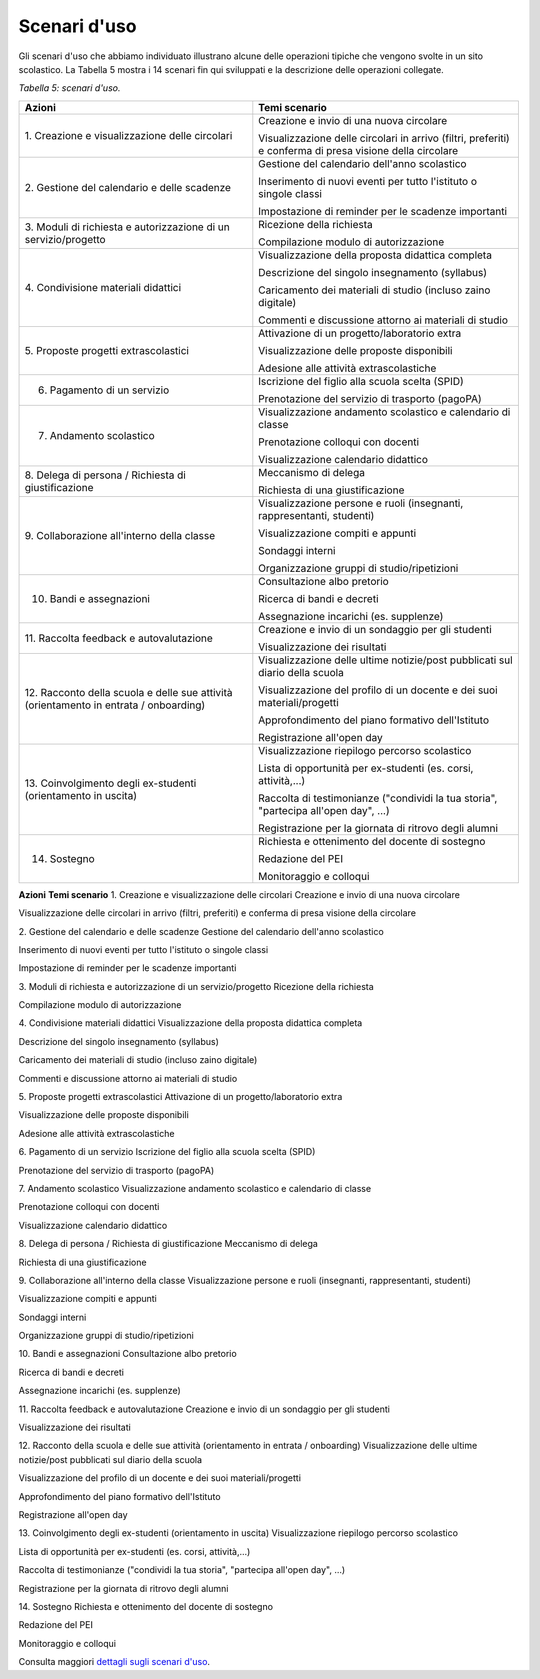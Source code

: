 .. _scenari-duso:

Scenari d'uso
=============

Gli scenari d'uso che abbiamo individuato illustrano alcune delle
operazioni tipiche che vengono svolte in un sito scolastico. La Tabella
5 mostra i 14 scenari fin qui sviluppati e la descrizione delle
operazioni collegate.

*Tabella 5: scenari d'uso.*

+-----------------------------------+-----------------------------------+
| **Azioni**                        | **Temi scenario**                 |
+===================================+===================================+
| 1. Creazione e visualizzazione    | Creazione e invio di una nuova    |
| delle circolari                   | circolare                         |
|                                   |                                   |
|                                   | Visualizzazione delle circolari   |
|                                   | in arrivo (filtri, preferiti) e   |
|                                   | conferma di presa visione della   |
|                                   | circolare                         |
+-----------------------------------+-----------------------------------+
| 2. Gestione del calendario e      | Gestione del calendario dell'anno |
| delle scadenze                    | scolastico                        |
|                                   |                                   |
|                                   | Inserimento di nuovi eventi per   |
|                                   | tutto l'istituto o singole classi |
|                                   |                                   |
|                                   | Impostazione di reminder per le   |
|                                   | scadenze importanti               |
+-----------------------------------+-----------------------------------+
| 3. Moduli di richiesta e          | Ricezione della richiesta         |
| autorizzazione di un              |                                   |
| servizio/progetto                 | Compilazione modulo di            |
|                                   | autorizzazione                    |
+-----------------------------------+-----------------------------------+
| 4. Condivisione materiali         | Visualizzazione della proposta    |
| didattici                         | didattica completa                |
|                                   |                                   |
|                                   | Descrizione del singolo           |
|                                   | insegnamento (syllabus)           |
|                                   |                                   |
|                                   | Caricamento dei materiali di      |
|                                   | studio (incluso zaino digitale)   |
|                                   |                                   |
|                                   | Commenti e discussione attorno ai |
|                                   | materiali di studio               |
+-----------------------------------+-----------------------------------+
| 5. Proposte progetti              | Attivazione di un                 |
| extrascolastici                   | progetto/laboratorio extra        |
|                                   |                                   |
|                                   | Visualizzazione delle proposte    |
|                                   | disponibili                       |
|                                   |                                   |
|                                   | Adesione alle attività            |
|                                   | extrascolastiche                  |
+-----------------------------------+-----------------------------------+
| 6. Pagamento di un servizio       | Iscrizione del figlio alla scuola |
|                                   | scelta (SPID)                     |
|                                   |                                   |
|                                   | Prenotazione del servizio di      |
|                                   | trasporto (pagoPA)                |
+-----------------------------------+-----------------------------------+
| 7. Andamento scolastico           | Visualizzazione andamento         |
|                                   | scolastico e calendario di classe |
|                                   |                                   |
|                                   | Prenotazione colloqui con docenti |
|                                   |                                   |
|                                   | Visualizzazione calendario        |
|                                   | didattico                         |
+-----------------------------------+-----------------------------------+
| 8. Delega di persona / Richiesta  | Meccanismo di delega              |
| di giustificazione                |                                   |
|                                   | Richiesta di una giustificazione  |
+-----------------------------------+-----------------------------------+
| 9. Collaborazione all'interno     | Visualizzazione persone e ruoli   |
| della classe                      | (insegnanti, rappresentanti,      |
|                                   | studenti)                         |
|                                   |                                   |
|                                   | Visualizzazione compiti e appunti |
|                                   |                                   |
|                                   | Sondaggi interni                  |
|                                   |                                   |
|                                   | Organizzazione gruppi di          |
|                                   | studio/ripetizioni                |
+-----------------------------------+-----------------------------------+
| 10. Bandi e assegnazioni          | Consultazione albo pretorio       |
|                                   |                                   |
|                                   | Ricerca di bandi e decreti        |
|                                   |                                   |
|                                   | Assegnazione incarichi (es.       |
|                                   | supplenze)                        |
+-----------------------------------+-----------------------------------+
| 11. Raccolta feedback e           | Creazione e invio di un sondaggio |
| autovalutazione                   | per gli studenti                  |
|                                   |                                   |
|                                   | Visualizzazione dei risultati     |
+-----------------------------------+-----------------------------------+
| 12. Racconto della scuola e delle | Visualizzazione delle ultime      |
| sue attività (orientamento in     | notizie/post pubblicati sul       |
| entrata / onboarding)             | diario della scuola               |
|                                   |                                   |
|                                   | Visualizzazione del profilo di un |
|                                   | docente e dei suoi                |
|                                   | materiali/progetti                |
|                                   |                                   |
|                                   | Approfondimento del piano         |
|                                   | formativo dell'Istituto           |
|                                   |                                   |
|                                   | Registrazione all'open day        |
+-----------------------------------+-----------------------------------+
| 13. Coinvolgimento degli          | Visualizzazione riepilogo         |
| ex-studenti (orientamento in      | percorso scolastico               |
| uscita)                           |                                   |
|                                   | Lista di opportunità per          |
|                                   | ex-studenti (es. corsi,           |
|                                   | attività,...)                     |
|                                   |                                   |
|                                   | Raccolta di testimonianze         |
|                                   | ("condividi la tua storia",       |
|                                   | "partecipa all'open day", ...)    |
|                                   |                                   |
|                                   | Registrazione per la giornata di  |
|                                   | ritrovo degli alumni              |
+-----------------------------------+-----------------------------------+
| 14. Sostegno                      | Richiesta e ottenimento del       |
|                                   | docente di sostegno               |
|                                   |                                   |
|                                   | Redazione del PEI                 |
|                                   |                                   |
|                                   | Monitoraggio e colloqui           |
+-----------------------------------+-----------------------------------+

**Azioni**
**Temi scenario**
1. Creazione e visualizzazione delle circolari
Creazione e invio di una nuova circolare

Visualizzazione delle circolari in arrivo (filtri, preferiti) e conferma
di presa visione della circolare

2. Gestione del calendario e delle scadenze
Gestione del calendario dell'anno scolastico

Inserimento di nuovi eventi per tutto l'istituto o singole classi

Impostazione di reminder per le scadenze importanti

3. Moduli di richiesta e autorizzazione di un servizio/progetto
Ricezione della richiesta

Compilazione modulo di autorizzazione

4. Condivisione materiali didattici
Visualizzazione della proposta didattica completa

Descrizione del singolo insegnamento (syllabus)

Caricamento dei materiali di studio (incluso zaino digitale)

Commenti e discussione attorno ai materiali di studio

5. Proposte progetti extrascolastici
Attivazione di un progetto/laboratorio extra

Visualizzazione delle proposte disponibili

Adesione alle attività extrascolastiche

6. Pagamento di un servizio
Iscrizione del figlio alla scuola scelta (SPID)

Prenotazione del servizio di trasporto (pagoPA)

7. Andamento scolastico
Visualizzazione andamento scolastico e calendario di classe

Prenotazione colloqui con docenti

Visualizzazione calendario didattico

8. Delega di persona / Richiesta di giustificazione
Meccanismo di delega

Richiesta di una giustificazione

9. Collaborazione all'interno della classe
Visualizzazione persone e ruoli (insegnanti, rappresentanti, studenti)

Visualizzazione compiti e appunti

Sondaggi interni

Organizzazione gruppi di studio/ripetizioni

10. Bandi e assegnazioni
Consultazione albo pretorio

Ricerca di bandi e decreti

Assegnazione incarichi (es. supplenze)

11. Raccolta feedback e autovalutazione
Creazione e invio di un sondaggio per gli studenti

Visualizzazione dei risultati

12. Racconto della scuola e delle sue attività (orientamento in entrata
/ onboarding)
Visualizzazione delle ultime notizie/post pubblicati sul diario della
scuola

Visualizzazione del profilo di un docente e dei suoi materiali/progetti

Approfondimento del piano formativo dell'Istituto

Registrazione all'open day

13. Coinvolgimento degli ex-studenti (orientamento in uscita)
Visualizzazione riepilogo percorso scolastico

Lista di opportunità per ex-studenti (es. corsi, attività,...)

Raccolta di testimonianze ("condividi la tua storia", "partecipa
all'open day", ...)

Registrazione per la giornata di ritrovo degli alumni

14. Sostegno
Richiesta e ottenimento del docente di sostegno

Redazione del PEI

Monitoraggio e colloqui

Consulta maggiori `dettagli sugli scenari
d'uso <https://docs.google.com/spreadsheets/d/1s91eLTAsdy3F5t_3LtQNyCzIYiSf7KjyOz5awDJs3v0/edit?usp=sharing>`__.
